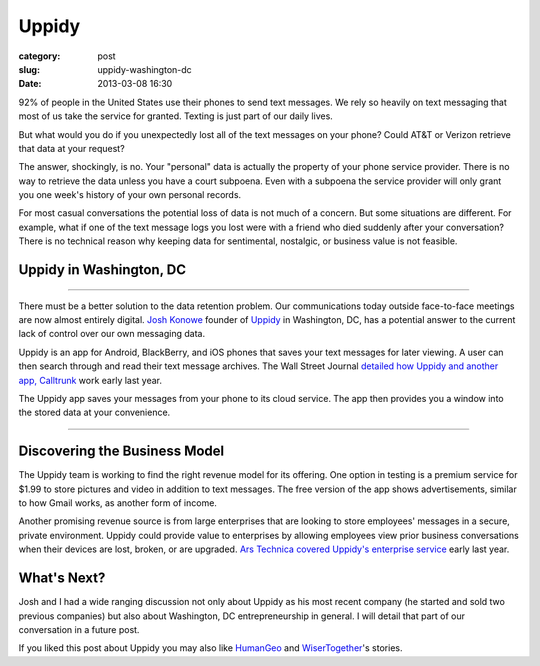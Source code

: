 Uppidy
======

:category: post
:slug: uppidy-washington-dc
:date: 2013-03-08 16:30

92% of people in the United States use their phones to send text messages. 
We rely so heavily on text messaging that most of us take the service for
granted. Texting is just part of our daily lives.

But what would you do if you unexpectedly lost all of the text messages
on your phone? Could AT&T or Verizon retrieve that data at your request?

The answer, shockingly, is no. Your "personal" data is actually the 
property of your phone service provider. There is no way to retrieve the
data unless you have a court subpoena. Even with a subpoena the 
service provider will only grant you one week's history of your own 
personal records.

For most casual conversations the potential loss of data is not much of a
concern. But some situations are different. For example, what if one of 
the text message logs you lost were with a friend who died suddenly
after your conversation? There is no technical reason why keeping data 
for sentimental, nostalgic, or business value is not feasible.


Uppidy in Washington, DC
------------------------

.. image:: ../img/130319-uppidy/uppidy-logo.png
  :alt: Uppidy, currently located in Tyson's Corner, Virignia

----

There must be a better solution to the data retention problem. Our 
communications today outside face-to-face meetings are now almost entirely 
digital.
`Josh Konowe <http://www.cit.org/service-lines/entrepreneur-of-the-week-joshua-konowe/>`_ 
founder of `Uppidy <http://www.uppidy.com>`_ in Washington, DC, has a 
potential answer to the current lack of control over our own messaging data.

Uppidy is an app for Android, BlackBerry, and iOS phones that saves
your text messages for later viewing. A user can then search through and 
read their text message archives. The Wall Street Journal 
`detailed how Uppidy and another app, Calltrunk <http://online.wsj.com/article/SB10001424052702304432704577349881132834906.html>`_ 
work early last year. 

The Uppidy app saves your messages from your phone to its cloud service. 
The app then provides you a window into the stored data at your convenience.


.. image:: ../img/130319-uppidy/uppidy-washington-dc-location.jpg
  :alt: Uppidy, currently located in Tyson's Corner, Virignia
  :target: http://goo.gl/maps/zu3SZ

----


Discovering the Business Model
------------------------------
The Uppidy team is working to find the right revenue model for its offering.
One option in testing is a premium service for $1.99 to store pictures and
video in addition to text messages. The free version of the app shows 
advertisements, similar to how Gmail works, as another form of income.

Another promising revenue source is from large enterprises that are looking
to store employees' messages in a secure, private environment. Uppidy could
provide value to enterprises by allowing employees view prior business 
conversations when their devices are lost, broken, or are upgraded. 
`Ars Technica covered Uppidy's enterprise service <http://arstechnica.com/information-technology/2012/05/business-world-gets-a-new-way-to-monitor-employee-text-messages/>`_ 
early last year.


What's Next?
------------
Josh and I had a wide ranging discussion not only about Uppidy as his most 
recent company (he started and sold two previous companies) but also about 
Washington, DC entrepreneurship in general. I will detail that part of our 
conversation in a future post.

If you liked this post about Uppidy you may also like 
`HumanGeo <../human-geo-washington-dc.html>`_ 
and `WiserTogether <../wisertogether-washington-dc.html>`_'s stories.

